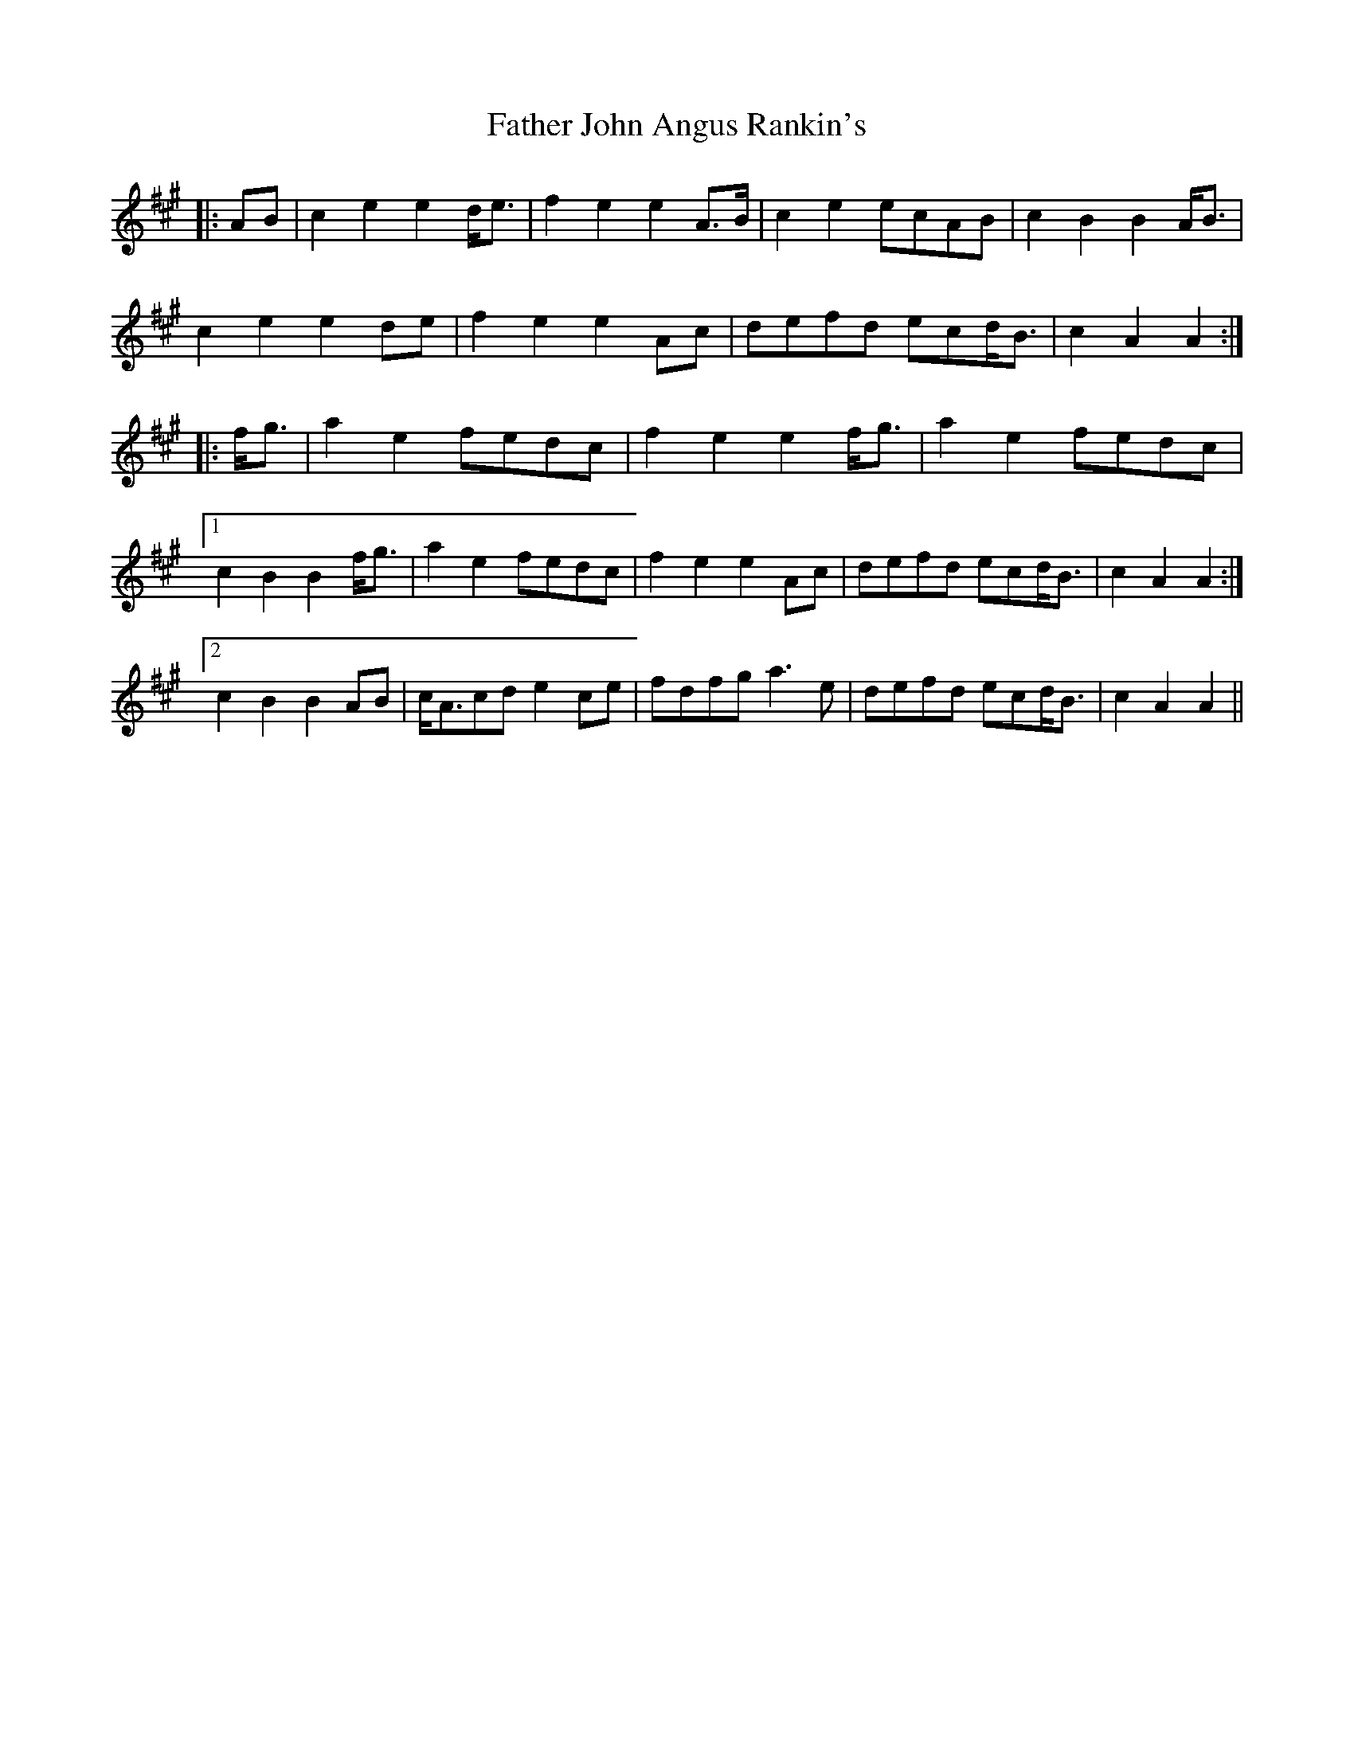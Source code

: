 X: 12714
T: Father John Angus Rankin's
R: march
M: 
K: Amajor
|:AB|c2 e2 e2 d<e|f2 e2 e2 A>B|c2 e2 ecAB|c2 B2 B2 A<B|
c2 e2 e2 de|f2 e2 e2 Ac|defd ecd<B|c2 A2 A2:|
|:f<g|a2 e2 fedc|f2 e2 e2 f<g|a2 e2 fedc|
[1 c2 B2 B2 f<g|a2 e2 fedc|f2 e2 e2 Ac|defd ecd<B|c2 A2 A2:|
[2 c2 B2 B2 AB|c<Acd e2 ce|fdfg a3 e|defd ecd<B|c2 A2 A2||

